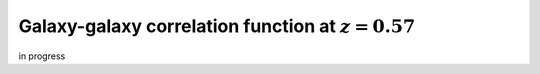 ******************************************************************
Galaxy-galaxy correlation function at :math:`z=0.57`
******************************************************************

in progress
